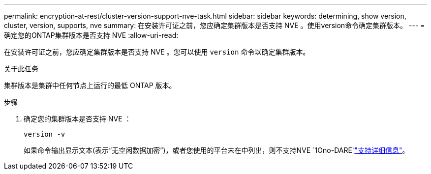 ---
permalink: encryption-at-rest/cluster-version-support-nve-task.html 
sidebar: sidebar 
keywords: determining, show version, cluster, version, supports, nve 
summary: 在安装许可证之前，您应确定集群版本是否支持 NVE 。使用version命令确定集群版本。 
---
= 确定您的ONTAP集群版本是否支持 NVE
:allow-uri-read: 


[role="lead"]
在安装许可证之前，您应确定集群版本是否支持 NVE 。您可以使用 `version` 命令以确定集群版本。

.关于此任务
集群版本是集群中任何节点上运行的最低 ONTAP 版本。

.步骤
. 确定您的集群版本是否支持 NVE ：
+
`version -v`

+
如果命令输出显示文本(表示“无空闲数据加密”)，或者您使用的平台未在中列出，则不支持NVE `1Ono-DARE`link:configure-netapp-volume-encryption-concept.html#support-details["支持详细信息"]。


